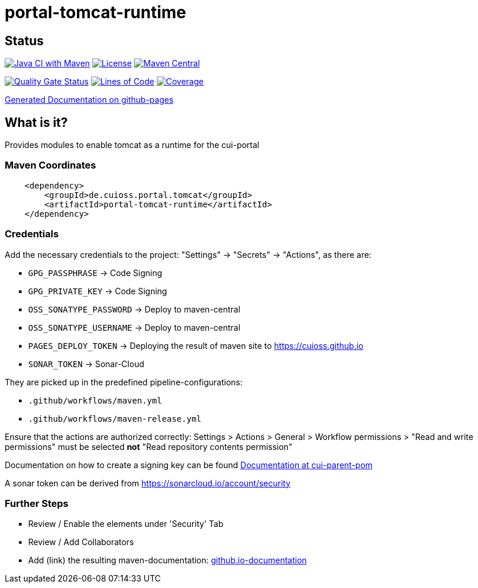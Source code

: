 = portal-tomcat-runtime

== Status

image:https://github.com/cuioss/portal-tomcat-runtime/actions/workflows/maven.yml/badge.svg[Java CI with Maven,link=https://github.com/cuioss/portal-tomcat-runtime/actions/workflows/maven.yml]
image:http://img.shields.io/:license-apache-blue.svg[License,link=http://www.apache.org/licenses/LICENSE-2.0.html]
image:https://maven-badges.herokuapp.com/maven-central/de.cuioss.portal.tomcat/portal-tomcat-runtime/badge.svg[Maven Central,link=https://maven-badges.herokuapp.com/maven-central/de.cuioss.portal.tomcat/portal-tomcat-runtime]

https://sonarcloud.io/summary/new_code?id=cuioss_portal-tomcat-runtime[image:https://sonarcloud.io/api/project_badges/measure?project=cuioss_portal-tomcat-runtime&metric=alert_status[Quality
Gate Status]]
image:https://sonarcloud.io/api/project_badges/measure?project=cuioss_portal-tomcat-runtime&metric=ncloc[Lines of Code,link=https://sonarcloud.io/summary/new_code?id=cuioss_portal-tomcat-runtime]
image:https://sonarcloud.io/api/project_badges/measure?project=cuioss_portal-tomcat-runtime&metric=coverage[Coverage,link=https://sonarcloud.io/summary/new_code?id=cuioss_portal-tomcat-runtime]


https://cuioss.github.io/portal-tomcat-runtime/about.html[Generated Documentation on github-pages]

== What is it?

Provides modules to enable tomcat as a runtime for the cui-portal 

=== Maven Coordinates

[source,xml]
----
    <dependency>
        <groupId>de.cuioss.portal.tomcat</groupId>
        <artifactId>portal-tomcat-runtime</artifactId>
    </dependency>
----

=== Credentials

Add the necessary credentials to the project: "Settings" -> "Secrets" -> "Actions", as there are: 

* `GPG_PASSPHRASE` -> Code Signing
* `GPG_PRIVATE_KEY` -> Code Signing
* `OSS_SONATYPE_PASSWORD` -> Deploy to maven-central 
* `OSS_SONATYPE_USERNAME` -> Deploy to maven-central
* `PAGES_DEPLOY_TOKEN` -> Deploying the result of maven site to https://cuioss.github.io
* `SONAR_TOKEN` -> Sonar-Cloud

They are picked up in the predefined pipeline-configurations:

* `.github/workflows/maven.yml`
* `.github/workflows/maven-release.yml`

Ensure that the actions are authorized correctly: Settings > Actions > General > Workflow permissions >  "Read and write permissions" must be selected *not* "Read repository contents permission"

Documentation on how to create a signing key can be found https://github.com/cuioss/cui-parent-pom/blob/master/doc/signing_key.adoc[Documentation at cui-parent-pom] 

A sonar token can be derived from https://sonarcloud.io/account/security

=== Further Steps

* Review / Enable the elements under 'Security' Tab
* Review / Add Collaborators
* Add (link) the resulting maven-documentation: https://github.com/cuioss/cuioss.github.io/edit/main/README.md[github.io-documentation] 
